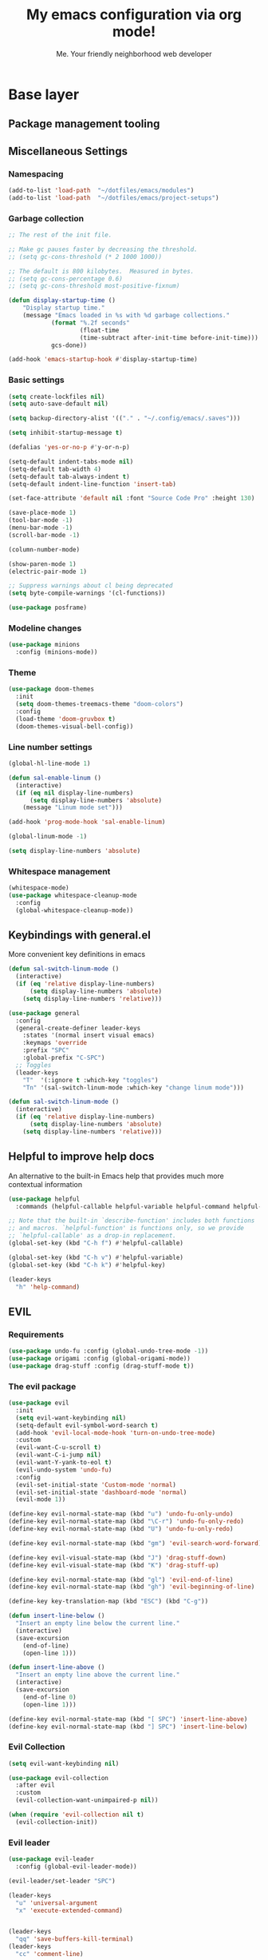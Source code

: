 #+title: My emacs configuration via org mode!
#+author: Me. Your friendly neighborhood web developer

* Base layer
** Package management tooling
** Miscellaneous Settings
*** Namespacing
#+begin_src emacs-lisp
  (add-to-list 'load-path  "~/dotfiles/emacs/modules")
  (add-to-list 'load-path  "~/dotfiles/emacs/project-setups")
#+end_src
*** Garbage collection
#+begin_src emacs-lisp
  ;; The rest of the init file.

  ;; Make gc pauses faster by decreasing the threshold.
  ;; (setq gc-cons-threshold (* 2 1000 1000))

  ;; The default is 800 kilobytes.  Measured in bytes.
  ;; (setq gc-cons-percentage 0.6)
  ;; (setq gc-cons-threshold most-positive-fixnum)

  (defun display-startup-time ()
      "Display startup time."
      (message "Emacs loaded in %s with %d garbage collections."
              (format "%.2f seconds"
                      (float-time
                      (time-subtract after-init-time before-init-time)))
              gcs-done))

  (add-hook 'emacs-startup-hook #'display-startup-time)
#+end_src
*** Basic settings
#+begin_src emacs-lisp
  (setq create-lockfiles nil)
  (setq auto-save-default nil)

  (setq backup-directory-alist '(("." . "~/.config/emacs/.saves")))

  (setq inhibit-startup-message t)

  (defalias 'yes-or-no-p #'y-or-n-p)

  (setq-default indent-tabs-mode nil)
  (setq-default tab-width 4)
  (setq-default tab-always-indent t)
  (setq-default indent-line-function 'insert-tab)

  (set-face-attribute 'default nil :font "Source Code Pro" :height 130)

  (save-place-mode 1)
  (tool-bar-mode -1)
  (menu-bar-mode -1)
  (scroll-bar-mode -1)

  (column-number-mode)

  (show-paren-mode 1)
  (electric-pair-mode 1)

  ;; Suppress warnings about cl being deprecated
  (setq byte-compile-warnings '(cl-functions))

  (use-package posframe)
#+end_src
*** Modeline changes
#+begin_src emacs-lisp
  (use-package minions
    :config (minions-mode))
#+end_src
*** Theme
#+begin_src emacs-lisp
  (use-package doom-themes
    :init
    (setq doom-themes-treemacs-theme "doom-colors")
    :config
    (load-theme 'doom-gruvbox t)
    (doom-themes-visual-bell-config))
#+end_src
*** Line number settings
#+begin_src emacs-lisp
  (global-hl-line-mode 1)

  (defun sal-enable-linum ()
    (interactive)
    (if (eq nil display-line-numbers)
        (setq display-line-numbers 'absolute)
      (message "Linum mode set")))

  (add-hook 'prog-mode-hook 'sal-enable-linum)

  (global-linum-mode -1)

  (setq display-line-numbers 'absolute)
#+end_src
*** Whitespace management
#+begin_src emacs-lisp
  (whitespace-mode)
  (use-package whitespace-cleanup-mode
    :config
    (global-whitespace-cleanup-mode))
#+end_src
** Keybindings with general.el
More convenient key definitions in emacs
#+begin_src emacs-lisp
  (defun sal-switch-linum-mode ()
    (interactive)
    (if (eq 'relative display-line-numbers)
        (setq display-line-numbers 'absolute)
      (setq display-line-numbers 'relative)))

  (use-package general
    :config
    (general-create-definer leader-keys
      :states '(normal insert visual emacs)
      :keymaps 'override
      :prefix "SPC"
      :global-prefix "C-SPC")
    ;; Toggles
    (leader-keys
      "T"  '(:ignore t :which-key "toggles")
      "Tn" '(sal-switch-linum-mode :which-key "change linum mode")))

  (defun sal-switch-linum-mode ()
    (interactive)
    (if (eq 'relative display-line-numbers)
        (setq display-line-numbers 'absolute)
      (setq display-line-numbers 'relative)))
#+end_src
** Helpful to improve help docs
An alternative to the built-in Emacs help that provides much more contextual information
#+begin_src emacs-lisp
  (use-package helpful
    :commands (helpful-callable helpful-variable helpful-command helpful-key))

  ;; Note that the built-in `describe-function' includes both functions
  ;; and macros. `helpful-function' is functions only, so we provide
  ;; `helpful-callable' as a drop-in replacement.
  (global-set-key (kbd "C-h f") #'helpful-callable)

  (global-set-key (kbd "C-h v") #'helpful-variable)
  (global-set-key (kbd "C-h k") #'helpful-key)

  (leader-keys
    "h" 'help-command)
#+end_src
** EVIL
*** Requirements
#+begin_src emacs-lisp
  (use-package undo-fu :config (global-undo-tree-mode -1))
  (use-package origami :config (global-origami-mode))
  (use-package drag-stuff :config (drag-stuff-mode t))
#+end_src
*** The evil package
#+begin_src emacs-lisp
  (use-package evil
    :init
    (setq evil-want-keybinding nil)
    (setq-default evil-symbol-word-search t)
    (add-hook 'evil-local-mode-hook 'turn-on-undo-tree-mode)
    :custom
    (evil-want-C-u-scroll t)
    (evil-want-C-i-jump nil)
    (evil-want-Y-yank-to-eol t)
    (evil-undo-system 'undo-fu)
    :config
    (evil-set-initial-state 'Custom-mode 'normal)
    (evil-set-initial-state 'dashboard-mode 'normal)
    (evil-mode 1))

  (define-key evil-normal-state-map (kbd "u") 'undo-fu-only-undo)
  (define-key evil-normal-state-map (kbd "\C-r") 'undo-fu-only-redo)
  (define-key evil-normal-state-map (kbd "U") 'undo-fu-only-redo)

  (define-key evil-normal-state-map (kbd "gm") 'evil-search-word-forward)

  (define-key evil-visual-state-map (kbd "J") 'drag-stuff-down)
  (define-key evil-visual-state-map (kbd "K") 'drag-stuff-up)

  (define-key evil-normal-state-map (kbd "gl") 'evil-end-of-line)
  (define-key evil-normal-state-map (kbd "gh") 'evil-beginning-of-line)

  (define-key key-translation-map (kbd "ESC") (kbd "C-g"))

  (defun insert-line-below ()
    "Insert an empty line below the current line."
    (interactive)
    (save-excursion
      (end-of-line)
      (open-line 1)))

  (defun insert-line-above ()
    "Insert an empty line above the current line."
    (interactive)
    (save-excursion
      (end-of-line 0)
      (open-line 1)))

  (define-key evil-normal-state-map (kbd "[ SPC") 'insert-line-above)
  (define-key evil-normal-state-map (kbd "] SPC") 'insert-line-below)
#+end_src
*** Evil Collection
#+begin_src emacs-lisp
  (setq evil-want-keybinding nil)

  (use-package evil-collection
    :after evil
    :custom
    (evil-collection-want-unimpaired-p nil))

  (when (require 'evil-collection nil t)
    (evil-collection-init))
#+end_src
*** Evil leader
#+begin_src emacs-lisp
  (use-package evil-leader
    :config (global-evil-leader-mode))

  (evil-leader/set-leader "SPC")

  (leader-keys
    "u" 'universal-argument
    "x" 'execute-extended-command)


  (leader-keys
    "qq" 'save-buffers-kill-terminal)
  (leader-keys
    "cc" 'comment-line)
#+end_src
*** Evil surround
#+begin_src emacs-lisp
  (use-package evil-surround
    :config (global-evil-surround-mode 1))
#+end_src
*** Evil goggles
#+begin_src emacs-lisp
  (use-package evil-goggles
    :config
    (evil-goggles-mode)
    (setq evil-goggles-duration 0.500
          evil-goggles-blocking-duration 0.001
          evil-goggles-async-duration 0.900
          evil-goggles-enable-paste nil
          evil-goggles-enable-delete nil
          evil-goggles-enable-change nil
          evil-goggles-enable-indent nil
          evil-goggles-enable-join nil
          evil-goggles-enable-fill-and-move nil
          evil-goggles-enable-paste nil
          evil-goggles-enable-shift nil
          evil-goggles-enable-surround nil
          evil-goggles-enable-commentary nil
          evil-goggles-enable-nerd-commenter nil
          evil-goggles-enable-replace-with-register nil
          evil-goggles-enable-set-marker nil
          evil-goggles-enable-undo nil
          evil-goggles-enable-redo nil
          evil-goggles-enable-record-macro nil))
#+end_src
*** Evil nerd commenter
#+begin_src emacs-lisp
  (use-package evil-nerd-commenter)
#+end_src
** Hydra
#+begin_src emacs-lisp
  (use-package hydra)
#+end_src
*** Font size Hydra
#+begin_src emacs-lisp
  (defhydra hydra-text-scale (:timeout 4)
    "scale text"
    ("j" text-scale-increase "in")
    ("k" text-scale-decrease "out")
    ("f" nil "finished" :exit t))

  (leader-keys
    "tf" '(hydra-text-scale/body :which-key "scale text"))
#+end_src
*** Scrolling Hydra
#+begin_src emacs-lisp
  (defhydra hydra-scroll-page (:timeout 4)
    "scroll the page"
    ("k" evil-scroll-up "up")
    ("j" evil-scroll-down "down")
    ("f" nil "finished" :exit t))

  (leader-keys
    "ts" '(hydra-scroll-page/body :which-key "scroll page"))
#+end_src
** Whichkey
#+begin_src emacs-lisp
  (use-package which-key
    :config (which-key-mode))
#+end_src
* Miscellaneous
** Consult
#+begin_src emacs-lisp
  (use-package consult
    :config
    (setq consult-preview-key (kbd "C-\\")))
#+end_src
** straight.el
#+begin_src emacs-lisp
(straight-use-package 'use-package)
#+end_src
** completion-styles
#+begin_src emacs-lisp
  (use-package hotfuzz
    :straight (hotfuzz :type git :host github :repo "axelf4/hotfuzz")
    :config
    (setq completion-ignore-case t)
    :init
    (hotfuzz-selectrum-mode))

  (setq completion-styles '(hotfuzz))
#+end_src

** Selectrum
#+begin_src emacs-lisp
  (use-package selectrum
    :config
    (selectrum-mode +1)
    :bind (:map selectrum-minibuffer-map
                ("C-j" . selectrum-next-candidate)
                ("C-k" . selectrum-previous-candidate)))

  (use-package selectrum-prescient
    :config
    ;; to make sorting and filtering more intelligent
    (selectrum-prescient-mode +1)

    ;; to save your command history on disk, so the sorting gets more
    ;; intelligent over time
    (prescient-persist-mode +1))
#+end_src
*** Marginalia
#+begin_src emacs-lisp
(use-package marginalia
  :after evil
  :config
  (add-to-list 'marginalia-prompt-categories '("Find file" . file))
  (marginalia-mode))
#+end_src
*** Embark
#+begin_src emacs-lisp
  (defun sal-split-right ()
    (interactive)
    (projectile--find-file (selectrum-get-current-candidate))
    (split-window-horizontally)
    (evil-switch-to-windows-last-buffer)
    (other-window 1))

  (defun sal-split-below ()
    (interactive)
    (projectile--find-file (selectrum-get-current-candidate))
    (split-window-below)
    (evil-switch-to-windows-last-buffer)
    (other-window 1))

  (use-package embark
    :bind (("C-." . embark-act))
    :config
    (embark-define-keymap sal-embark-file-map
      "Keymap for actions for tab-bar tabs (when mentioned by name)."
      ("-" sal-split-below)
      ("/" sal-split-right))
    (add-to-list 'embark-keymap-alist '(file . sal-embark-file-map))

    (setq embark-action-indicator
          (lambda (map _target)
            (which-key--show-keymap "Embark" map nil nil 'no-paging)
            #'which-key--hide-popup-ignore-command)
          embark-become-indicator embark-action-indicator)
    )
#+end_src
*** Ripgrep
#+begin_src emacs-lisp
  (use-package ripgrep)
  (use-package deadgrep)
#+end_src
** Company mode
#+begin_src emacs-lisp
  (use-package company
    :config
    (company-tng-mode)
    (setq company-minimum-prefix-length 1)
    (setq company-tooltip-align-annotations t)
    (setq company-selection-wrap-around t))

  (add-hook 'after-init-hook 'global-company-mode)

  ;; Nice icons in company dropdowns
  (use-package company-box
    :hook (company-mode . company-box-mode))

  (use-package pos-tip)

  ;; Add overlay documentation for the options company provides
  (use-package company-quickhelp
    :config (company-quickhelp-mode))

  (eval-after-load 'company '(define-key company-active-map (kbd "C-c h") #'company-quickhelp-manual-begin))
#+end_src
** Dashboard: recentf / bookmarks / MRU
#+begin_src emacs-lisp
  (use-package dashboard
    :config
    (setq dashboard-set-heading-icons t
          dashboard-startup-banner 'logo
          dashboard-center-content nil
          dashboard-set-navigator t
          dashboard-set-file-icons t)
    (setq dashboard-items '((recents  . 10)
                            (bookmarks . 5)
                            (projects . 5)))
    (dashboard-setup-startup-hook))
#+end_src
** Org mode
#+begin_src emacs-lisp
  (defun sal/org-mode-setup ()
    "Org mode setup."
    (global-linum-mode 0))

  (use-package org
    :defer 1
    :hook ((org-mode . sal/org-mode-setup)
           (org-mode . visual-line-mode)
           (org-mode . org-indent-mode)
           (org-mode . (lambda () (setq-local evil-auto-indent nil))))
    :config
    (setq org-return-follows-link t)
    (setq org-ellipsis " ▾")
    :custom
    (org-hide-emphasis-markers t))

  (use-package deft
    :after org
    :config
    (leader-keys
      "od" 'deft)
    :custom
    (deft-recursive t)
    (deft-use-filter-string-for-filename t)
    (deft-default-extension "org")
    (deft-directory "~/org-roam/"))

  (use-package org-roam
    :after (org evil)
    :config
    (leader-keys
      "or" 'org-roam
      "of" 'org-roam-find-file
      "oc" 'org-roam-capture
      "oi" 'org-roam-insert
      "oat" 'org-roam-tag-add)
    (setq org-roam-directory "~/org-roam")
    :init
    (org-roam-mode))

  (evil-define-key 'normal 'org-mode-map (kbd "\\ e") 'org-edit-special)
  (evil-define-key 'normal 'org-mode-map (kbd "\\ q") 'org-edit-src-exit)
#+end_src

* Terminal settings
** exec-path-from-shell
Make Emacs use the $PATH set up by the user's shell
#+begin_src emacs-lisp
  (use-package exec-path-from-shell
    :config
    (setenv "SHELL" "/bin/zsh")
    (setq shell-file-name "/bin/zsh"))
  (when (memq window-system '(mac ns x))
    (exec-path-from-shell-initialize))
#+end_src
** VTerm
#+begin_src emacs-lisp
  (use-package vterm
    :commands vterm
    :config
    (setq vterm-max-scrollback 10000)
    :hook
    (vterm-mode . (lambda ()
                    (setq-local hl-line-mode nil)
                    (setq-local line-number-mode nil)
                    (setq-local column-number-mode nil))))

  (use-package multi-vterm
      :config
      (define-key vterm-mode-map [return]                      #'vterm-send-return)

      (setq vterm-keymap-exceptions nil)
      (evil-define-key 'insert vterm-mode-map (kbd "C-e")      #'vterm--self-insert)
      (evil-define-key 'insert vterm-mode-map (kbd "C-f")      #'vterm--self-insert)
      (evil-define-key 'insert vterm-mode-map (kbd "C-a")      #'vterm--self-insert)
      (evil-define-key 'insert vterm-mode-map (kbd "C-v")      #'vterm--self-insert)
      (evil-define-key 'insert vterm-mode-map (kbd "C-b")      #'vterm--self-insert)
      (evil-define-key 'insert vterm-mode-map (kbd "C-w")      #'vterm--self-insert)
      (evil-define-key 'insert vterm-mode-map (kbd "C-u")      #'vterm--self-insert)
      (evil-define-key 'insert vterm-mode-map (kbd "C-d")      #'vterm-send-escape)
      (evil-define-key 'normal vterm-mode-map (kbd "C-d")      #'evil-scroll-down)
      (evil-define-key 'insert vterm-mode-map (kbd "C-n")      #'vterm--self-insert)
      (evil-define-key 'insert vterm-mode-map (kbd "C-m")      #'vterm--self-insert)
      (evil-define-key 'insert vterm-mode-map (kbd "C-p")      #'vterm--self-insert)
      (evil-define-key 'insert vterm-mode-map (kbd "C-j")      #'vterm--self-insert)
      (evil-define-key 'insert vterm-mode-map (kbd "C-k")      #'vterm--self-insert)
      (evil-define-key 'insert vterm-mode-map (kbd "C-r")      #'vterm--self-insert)
      (evil-define-key 'insert vterm-mode-map (kbd "C-t")      #'vterm--self-insert)
      (evil-define-key 'insert vterm-mode-map (kbd "C-g")      #'vterm--self-insert)
      (evil-define-key 'insert vterm-mode-map (kbd "C-c")      #'vterm--self-insert)
      (evil-define-key 'insert vterm-mode-map (kbd "C-SPC")    #'vterm--self-insert)
      (evil-define-key 'normal vterm-mode-map (kbd "C-d")      #'vterm--self-insert)
      (evil-define-key 'normal vterm-mode-map (kbd ",c")       #'multi-vterm)
      (evil-define-key 'normal vterm-mode-map (kbd ",n")       #'multi-vterm-next)
      (evil-define-key 'normal vterm-mode-map (kbd ",p")       #'multi-vterm-prev)
      (evil-define-key 'normal vterm-mode-map (kbd "i")        #'evil-insert-resume)
      (evil-define-key 'normal vterm-mode-map (kbd "o")        #'evil-insert-resume)
      (evil-define-key 'normal vterm-mode-map (kbd "<return>") #'evil-insert-resume))

  (use-package eterm-256color
    :hook (vterm-mode . eterm-256color-mode))

  (use-package rainbow-mode
    :config
    (rainbow-mode))

  (use-package ivy)

  (use-package theme-looper)

  (defun sal-cd-project-root ()
    (if (projectile-project-root)
        (cd (projectile-project-root))))

  ;; Terminal
  (leader-keys
    "t" '(:ignore t :which-key "terminal")
    "tt" (lambda ()
           (interactive)
           (sal-cd-project-root)
           (multi-vterm))
    "t/" (lambda ()
           (interactive)
           (split-window-right)
           (other-window 1)
           (sal-cd-project-root)
           (multi-vterm))
    "t-" (lambda ()
           (interactive)
           (split-window-below)
           (other-window 1)
           (sal-cd-project-root)
           (multi-vterm)))
#+end_src
* Project/file management
** Magit
#+begin_src emacs-lisp
  ;; Set so modeline info updates
  (setq auto-revert-check-vc-info t)

  (use-package magit
    :commands magit-status
    :custom
    (magit-display-buffer-function #'magit-display-buffer-same-window-except-diff-v1)
    :bind
    (:map magit-mode-map
          ("C-j" . magit-section-forward)
          ("C-k" . magit-section-backward)
          ("M-j" . magit-section-forward-sibling)
          ("M-k" . magit-section-backward-sibling)
          ("," . projectile-find-file)
          (";" . switch-to-buffer))
    :config
    (setq magit-refresh-status-buffer nil)

    (defun kill-magit-diff-buffer-in-current-repo (&rest _)
      "Delete the magit-diff buffer related to the current repo"
      (let ((magit-diff-buffer-in-current-repo
             (magit-mode-get-buffer 'magit-diff-mode)))
        (kill-buffer magit-diff-buffer-in-current-repo)))
    ;; When 'C-c C-c' is pressed in the magit commit message buffer,
    ;;   delete the magit-diff buffer related to the current repo.
    (add-hook 'git-commit-setup-hook
              (lambda ()
                (add-hook 'with-editor-post-finish-hook
                          #'kill-magit-diff-buffer-in-current-repo
                          nil t))) ; the t is important
    )

  (leader-keys
    "gs" 'magit-status)
#+end_src
** Projectile
#+begin_src emacs-lisp
  (use-package projectile
    :diminish projectile-mode
    :config
    (define-key projectile-mode-map (kbd "C-x p") 'projectile-command-map)
    (projectile-mode))

  (leader-keys
    "," 'projectile-find-file
    "po" 'projectile-switch-project)
#+end_src
** Dired
#+begin_src emacs-lisp
  (use-package dired
    :ensure nil
    :commands (dired dired-jump)
    :bind (("C-x C-j" . dired-jump))
    :config
    (setq dired-dwim-target t)
    (evil-collection-define-key 'normal 'dired-mode-map
      "c" 'find-file
      "h" 'dired-up-directory
      "l" 'dired-find-file
      )
    (let ((gls "/usr/local/bin/gls"))
      (if (file-exists-p gls) (setq insert-directory-program gls)))
    )

  (use-package all-the-icons-dired
    :hook (dired-mode . all-the-icons-dired-mode))

  (use-package dired-open
    :commands
    (dired dired-jump)
    :config
    (setq dired-open-extensions '(("png" . "feh")
                                  ("mkv" . "mpv"))))
#+end_src
** Neotree
#+begin_src emacs-lisp
  (use-package neotree
    :defer 3
    :config
    (setq neo-theme (if (display-graphic-p) 'icons 'arrow)
          neo-hide-cursor t
          neo-window-width 30)
    :general
    (:states 'normal
             :keymaps 'neotree-mode-map
             "md" 'neotree-delete-node
             "ma" 'neotree-create-node
             "mm" 'neotree-rename-node
             "R" 'neotree-refresh
             "RET" 'neotree-enter
             "s" 'avy-goto-word-1
             "H" 'neotree-hidden-file-toggle
             "?" 'describe-mode
             "h" 'neotree-select-up-node
             "l" 'neotree-enter
             "q" 'neotree-hide))
#+end_src
** Fzf
#+begin_src emacs-lisp
  (use-package fzf)
#+end_src
** Custom commands
#+begin_src emacs-lisp
  (leader-keys
    "pc" 'capsule-cw-mfe)
#+end_src
** Config

#+begin_src emacs-lisp
  (leader-keys
    "sp" 'deadgrep)

  (defun show-file-name ()
    "Show the full path file name in the minibuffer."
    (interactive)
    (message (buffer-file-name))
    (kill-new (file-truename buffer-file-name)))

  (leader-keys
    "fe" 'neotree-projectile-action
    "fj" 'dired-jump
    "fr" 'rename-file
    "f5" 'load-file
    "fs" 'evil-write-all
    "fy" 'show-file-name
    "f.s" 'save-buffer)
#+end_src
* Buffer management
** Ibuffer
#+begin_src emacs-lisp
  (use-package ibuffer-projectile)
  (add-hook 'ibuffer-hook
      (lambda ()
        (ibuffer-projectile-set-filter-groups)))

  (defun ibuffer-jump-to-last-buffer ()
    (ibuffer-jump-to-buffer (buffer-name (cadr (buffer-list)))))

  (add-hook 'ibuffer-hook #'ibuffer-jump-to-last-buffer)
#+end_src
** Perspective.el
This allows us to group buffers and window layouts into different
virtual "workspaces". This is particularly useful when working with
multiple projects and you don't want to clutter your buffer list
#+begin_src emacs-lisp
  (use-package perspective
    :commands persp-state-load
    :custom
    (persp-state-default-file "~/Documents/perspective-saves")
    :init
    (persp-mode))

  (leader-keys
    "s;" 'persp-switch
    "ss" 'persp-set-buffer
    "sr" 'persp-rename)
#+end_src
** Config
#+begin_src emacs-lisp
  (global-set-key (kbd "C-;") 'ibuffer)

  (leader-keys
    ";" 'switch-to-buffer
    "TAB" 'evil-switch-to-windows-last-buffer
    "br" 'rename-buffer
    "bd" 'kill-this-buffer)
#+end_src
* Window management
** winner-mode
#+begin_src emacs-lisp
  (winner-mode +1)
  (define-key winner-mode-map (kbd "<M-left>") #'winner-undo)
  (define-key winner-mode-map (kbd "<M-right>") #'winner-redo)
#+end_src
** Config

#+begin_src emacs-lisp
  (leader-keys
    "wq" 'delete-window
    "wo" 'delete-other-windows
    "w TAB" 'other-window
    "wr" 'evil-window-rotate-upwards
    "w/" 'evil-window-vsplit
    "w-" 'evil-window-split
    "wh" 'evil-window-left
    "wj" 'evil-window-down
    "wk" 'evil-window-up
    "wl" 'evil-window-right
    "w=" 'balance-windows
    )
#+end_src
* In-file navigation
** Avy
#+begin_src emacs-lisp
  (use-package avy
    :custom (avy-all-windows nil))
#+end_src

** Config
#+begin_src emacs-lisp
  (defhydra hydra-search (evil-normal-state-map "s" :timeout 0)
    "Search stuff"
    ("f" consult-line "lines")
    ("s" avy-goto-char-timer "any-2-char")
    ("n" avy-goto-char-2-below "word-forward")
    ("p" avy-goto-char-2-above "word-backward")
    )
#+end_src
* Programming tools & Config
** Flycheck
#+begin_src emacs-lisp
  (use-package flycheck
    :init
    (add-hook 'after-init-hook #'global-flycheck-mode)
    :config
    (setq flycheck-locate-config-file-functions '(flycheck-locate-config-file-ancestor-directories
                                                  flycheck-locate-config-file-by-path))
    (setq flycheck-check-syntax-automatically '(save
                                                ;; idle-change
                                                ;; new-line
                                                mode-enabled))
    (setq flycheck-display-errors-delay 0.3)
    (setq flycheck-flake8rc '(".flake8"))
    (setq flycheck-javascript-eslint-executable "eslint_d")

    (setq-default flycheck-temp-prefix ".flycheck")
    (setq-default flycheck-disabled-checkers
                  (append flycheck-disabled-checkers
                          '(javascript-jshint json-jsonlist)))

    (leader-keys
      "el" 'flycheck-list-errors
      "en" 'flycheck-next-error
      "ep" 'flycheck-previous-error)
    )

  (flycheck-add-mode 'javascript-eslint 'web-mode)
  (flycheck-add-mode 'javascript-eslint 'js2-mode)
  (flycheck-add-mode 'javascript-eslint 'rjsx-mode)
  (flycheck-add-mode 'javascript-eslint 'typescript-mode)
  (flycheck-add-mode 'javascript-eslint 'typescript-tsx-mode)
#+end_src
** Flycheck posframe
#+begin_src emacs-lisp
  (use-package flycheck-posframe
    :after flycheck
    :config
    (setq flycheck-posframe-error-prefix "■ ")
    (setq flycheck-posframe-info-prefix "■ ")
    (setq flycheck-posframe-prefix "■ ")
    (setq flycheck-posframe-warning-prefix "■ ")

    (add-hook 'flycheck-mode-hook #'flycheck-posframe-mode))
#+end_src
** Eslintd
#+begin_src emacs-lisp
  (use-package eslintd-fix
    :hook ((web-mode
            typescript-mode
            typescript-tsx-mode
            css-mode
            scss-mode
            rjsx-mode
            json-mode) . eslintd-fix-mode))
#+end_src
** Prettier
Handled more often by eslintd when a project uses both eslint and prettier
** EditorConfig
#+begin_src emacs-lisp
  (use-package editorconfig
    :config
    (editorconfig-mode 1))
#+end_src
** LSP Mode
#+begin_src emacs-lisp
  (use-package lsp-mode
    :init
    (setq lsp-keymap-prefix "C-c l")
    :commands (lsp lsp-deferred)
    :hook ((lsp-mode . lsp-enable-which-key-integration))
    :config
    (setq lsp-auto-guess-root t)
    (setq lsp-diagnostic-package :none)
    (add-hook 'web-mode-hook #'lsp-flycheck-enable)

    (setq lsp-log-io nil) ;; Don't log everything = speed
    (setq lsp-restart 'auto-restart)
    (setq lsp-headerline-breadcrumb-enable nil)
    (setq lsp-lens-enable nil)
    (setq lsp-keymap-prefix "C-c l")

    (setq lsp-enable-completion-at-point t)
    (setq lsp-enable-symbol-highlighting t)
    (setq lsp-modeline-diagnostics-enable t)
    (setq lsp-enable-on-type-formatting nil)
    (setq lsp-signature-auto-activate nil)
    (setq lsp-modeline-code-actions-enable nil)
    (setq lsp-enable-folding nil)
    (setq lsp-enable-imenu nil)
    (setq lsp-enable-snippet nil)
    (setq lsp-eslint-enable nil)
    (setq read-process-output-max (* 1024 1024)) ;; 1mb
    (setq lsp-idle-delay 0.5)
    (lsp-enable-which-key-integration t)

    (evil-define-key 'normal lsp-mode-map (kbd "gd") 'lsp-find-definition)
    (evil-define-key 'normal lsp-mode-map (kbd "gi") 'lsp-goto-implementation)
    (evil-define-key 'normal lsp-mode-map (kbd "gt") 'lsp-goto-type-definition)

    (leader-keys
      "vr" 'lsp-rename)
    )

  (require 'lsp-diagnostics)
  (lsp-diagnostics-flycheck-enable)

  ;; lsp-ui
  (setq lsp-ui-sideline-enable nil)
  (setq lsp-ui-doc-enable t)
  (setq lsp-ui-doc-position 'top)

  (evil-normalize-keymaps)
  (evil-define-key 'normal 'lsp-ui-doc-frame-mode [?q] #'lsp-ui-doc-unfocus-frame)
  (evil-define-key 'normal 'lsp-ui-doc-mode       [?K] #'lsp-ui-doc-focus-frame)

  (use-package lsp-ui
    :commands lsp-ui-mode)
#+end_src

** DAP mode
#+begin_src emacs-lisp
  (use-package dap-mode
    :custom
    (dap-auto-configure-features '(sessions locals controls)))

  (defun sal-enable-dap ()
    (interactive)
    (dap-mode 1)
    (dap-ui-mode 1))

  (add-hook 'prog-mode-hook 'sal-enable-dap)

  (require 'dap-chrome)
  (dap-chrome-setup)

  (add-hook 'dap-stopped-hook
            (lambda (arg) (call-interactively #'dap-hydra)))
#+end_src
** Web mode
#+begin_src emacs-lisp
  (use-package web-mode
    :defer 2
    :hook
    (web-mode . lsp-deferred)
    :mode (
       ("\\.html\\'" . web-mode))
    :commands web-mode)
#+end_src
** Emmet mode
#+begin_src emacs-lisp
  (use-package emmet-mode
    :hook (
           (typescript-tsx-mode . emmet-mode)
           (web-mode . emmet-mode)
           (css-mode . emmet-mode)
           (scss-mode . emmet-mode)
           ))

  (define-key evil-insert-state-map (kbd "C-,") 'emmet-expand-line)
#+end_src
** RJSX mode
#+begin_src emacs-lisp
  (use-package rjsx-mode
    :hook
    (rjsx-mode . lsp-deferred)
    :mode (
           ("\\.js\\'" . rjsx-mode)
           ("\\.jsx\\'" .  rjsx-mode)
           ))
#+end_src
** Languages
*** Python
**** pyvenv + pipenv
#+begin_src emacs-lisp
  (setq pyvenv-virtualenvwrapper-python "python3")
  (setenv "WORKON_HOME" "~/.local/share/virtualenvs/")

  (use-package pyvenv
    :config
    (setq pyvenv-mode-line-indicator '(pyvenv-virtual-env-name ("[venv:" pyvenv-virtual-env-name "] ")))
    ;; Set correct Python interpreter
    (setq pyvenv-post-activate-hooks
          (list (lambda ()
                  (call-interactively #'lsp-workspace-restart)
                  (setq python-shell-interpreter (concat pyvenv-virtual-env "bin/python3")))))
    (setq pyvenv-post-deactivate-hooks
          (list (lambda ()
                  (setq python-shell-interpreter "python3"))))
    (pyvenv-mode +1))

  (use-package pipenv
    :hook (python-mode . pipenv-mode)
    :init
    (setq
     pipenv-projectile-after-switch-function
     #'pipenv-projectile-after-switch-extended))
#+end_src
**** pylint
#+begin_src emacs-lisp
  (use-package pylint)
#+end_src
**** LSP config
#+begin_src emacs-lisp
  (use-package lsp-python-ms
    :after (lsp-mode)
    :init (setq lsp-python-ms-auto-install-server t)
    :hook
    ((python-mode . (lambda ()
                      (require 'lsp-python-ms)
                      (lsp-deferred)
                      (flycheck-add-next-checker 'lsp 'python-flake8)
                      (flycheck-add-next-checker 'python-flake8 'python-pylint)
                      (message "Added flycheck checkers.")))))
#+end_src
**** The mode
#+begin_src emacs-lisp
  (use-package python-mode
    :hook
    (python-mode . pyvenv-mode))
#+end_src
*** Javascript/Typescript
#+begin_src emacs-lisp
  (setq js2-mode-show-parse-errors nil)
  (setq js2-mode-show-strict-warnings nil)

  (use-package typescript-mode
    :init
    (define-derived-mode typescript-tsx-mode typescript-mode "tsx")
    :config
    :mode ("\\.tsx?\\'" . typescript-tsx-mode)
    :hook ((typescript-tsx-mode . (lambda ()
                                    (lsp-deferred)
                                    ;; (flycheck-add-next-checker 'lsp 'javascript-eslint)
                                    ))))

  (use-package tree-sitter
    :hook ((typescript-mode . tree-sitter-hl-mode)
       (typescript-tsx-mode . tree-sitter-hl-mode)))

  (use-package tree-sitter-langs
    :after tree-sitter
    :config
    (tree-sitter-require 'tsx)
    (add-to-list 'tree-sitter-major-mode-language-alist '(typescript-tsx-mode . tsx)))
#+end_src
*** C#
#+begin_src emacs-lisp
  (use-package csharp-mode
    :hook ((csharp-mode . lsp-deferred))
    :config
    (add-to-list 'auto-mode-alist '("\\.cs\\'" . csharp-tree-sitter-mode)))

  (setq lsp-csharp-server-path "~/.emacs.d/.cache/lsp/omnisharp-roslyn/latest/run")
#+end_src
* Transitioning from VIM to Emacs
Here is a list of stuff I set out to learn as I began using emacs
after using vim for three years

** Stuff I expect to be an editor
- Vim basics
  - Modal editing
  - Macros
  - surround.vim equivalent
  - sneak.vim equivalent
- File explorer
- File picker
- Autocomplete as I type
  - Variables and function
- Syntax highlighting
- Project-wide search (ag, rg, etc)
- Version control tooling

** Terminology / good to know
1) ~C-x C-c~ to quit emacs
2) ~M-x~ execute command
3) ~C-g~ to escape
4) ~C-h ?~ about help
5) ~C-h t~ opens the emacs tutorial
6) ~C-h k [key or series of keys]~ opens help about that key or string of keys
7) ~C-v~ minibuffer: scroll v one screen
8) ~M-v~ minibuffer: scroll ^ one screen
9) ~C-s~ start incremental search / go to next match
10) ~C-x 0~ kill current window

** Editor configuration
- ~M-x customize~

** Line navigation
1) marks equivalent
2) vim-sneak equivalent
3) vim-surround equivalent
4) wellle/targets.vim equivalent
5) How to toggle comments

** File navigation
- File finder?

** Package manager
- ~M-x package-install RET~

** Code editing
1) emmet?
2) Intellisense / LSP capabilities?
   - Depends. There's stuff like lsp-mode and you can also use something like tide for javascript

** Visuals
1) statusline?
2) doom-modeline
3) icons?
4) Syntax highlighting
   * Colorscheme
5) Hex/RGBA/HSL color previews
6) Whichkey equivalent?

** How to close
- ~C-x C-c~
